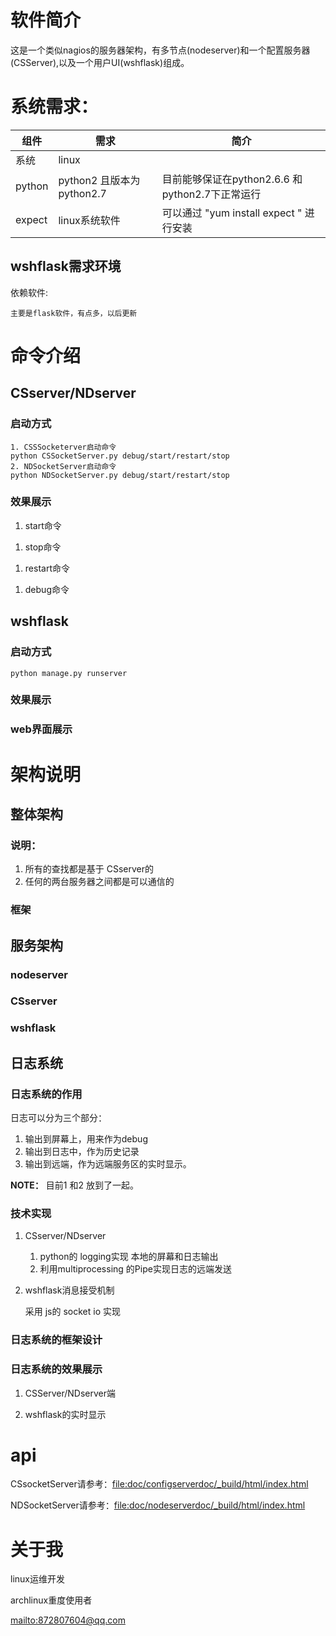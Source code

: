 #+LANGUAGE: zh_cn
#+OPTIONS: ^:nil

* 软件简介
这是一个类似nagios的服务器架构，有多节点(nodeserver)和一个配置服务器(CSServer),以及一个用户UI(wshflask)组成。


* 系统需求：


| 组件   | 需求                      | 简介                                            |
|--------+---------------------------+-------------------------------------------------|
| 系统   | linux                     |                                                 |
| python | python2 且版本为python2.7 | 目前能够保证在python2.6.6 和python2.7下正常运行 |
| expect | linux系统软件             | 可以通过 "yum install expect " 进行安装         |

** wshflask需求环境
依赖软件:

#+BEGIN_EXAMPLE
    主要是flask软件，有点多，以后更新
#+END_EXAMPLE


* 命令介绍

** CSserver/NDserver

*** 启动方式
#+BEGIN_EXAMPLE
  1. CSSSocketerver启动命令
  python CSSocketServer.py debug/start/restart/stop 
  2. NDSocketServer启动命令
  python NDSocketServer.py debug/start/restart/stop 
#+END_EXAMPLE

*** 效果展示
1. start命令
[[file:doc/pic/csserver/CSserver_start.png]]
2. stop命令
[[file:doc/pic/csserver/CSserver_stop.png]]
3. restart命令
[[file:doc/pic/csserver/CSserver_restart.png]]
4. debug命令
[[file:doc/pic/csserver/CSserver_debug.png]]

** wshflask 

***  启动方式
#+BEGIN_EXAMPLE
  python manage.py runserver
#+END_EXAMPLE
*** 效果展示
[[file:doc/pic/flask/wshflask_start.png]]
*** web界面展示
[[file:doc/pic/flask/web_main.png]]





* 架构说明
** 整体架构
*** 说明：
1. 所有的查找都是基于 CSserver的
2. 任何的两台服务器之间都是可以通信的

*** 框架
[[file:doc/dia/zengti.jpeg]]


** 服务架构
*** nodeserver
[[./doc/dia/nodeserver.jpeg]]
*** CSserver
[[./doc/dia/CSserver.jpeg]]
*** wshflask
[[file:doc/dia/wshflask.png]]

** 日志系统
*** 日志系统的作用
日志可以分为三个部分：
1. 输出到屏幕上，用来作为debug
2. 输出到日志中，作为历史记录
3. 输出到远端，作为远端服务区的实时显示。

*NOTE：* 目前1 和2 放到了一起。
*** 技术实现
**** CSserver/NDserver
1. python的 logging实现 本地的屏幕和日志输出
2. 利用multiprocessing 的Pipe实现日志的远端发送
**** wshflask消息接受机制
采用 js的 socket io 实现

*** 日志系统的框架设计

[[file:doc/dia/logkuangjia.png]]
*** 日志系统的效果展示

**** CSServer/NDserver端


**** wshflask的实时显示




*  api

CSsocketServer请参考：[[file:doc/configserverdoc/_build/html/index.html]]


NDSocketServer请参考：[[file:doc/nodeserverdoc/_build/html/index.html]]


* 关于我
linux运维开发

archlinux重度使用者

[[mailto:872807604@qq.com]]
